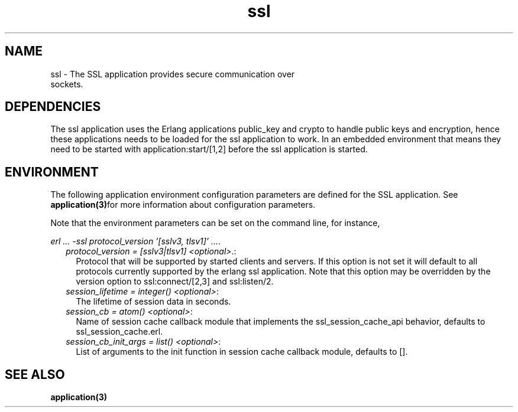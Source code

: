 .TH ssl 7 "ssl 5.3.1" "Ericsson AB" "Erlang Application Definition"
.SH NAME
ssl \- The SSL application provides secure communication over
  sockets.

.SH "DEPENDENCIES"

.LP
The ssl application uses the Erlang applications public_key and crypto to handle public keys and encryption, hence these applications needs to be loaded for the ssl application to work\&. In an embedded environment that means they need to be started with application:start/[1,2] before the ssl application is started\&.
.SH "ENVIRONMENT"

.LP
The following application environment configuration parameters are defined for the SSL application\&. See \fBapplication(3)\fR\&for more information about configuration parameters\&.
.LP
Note that the environment parameters can be set on the command line, for instance,
.LP
\fIerl \&.\&.\&. -ssl protocol_version \&'[sslv3, tlsv1]\&' \&.\&.\&.\fR\&\&.
.RS 2
.TP 2
.B
\fIprotocol_version = [sslv3|tlsv1] <optional>\fR\&\&.:
Protocol that will be supported by started clients and servers\&. If this option is not set it will default to all protocols currently supported by the erlang ssl application\&. Note that this option may be overridden by the version option to ssl:connect/[2,3] and ssl:listen/2\&.
.TP 2
.B
\fIsession_lifetime = integer() <optional>\fR\&:
The lifetime of session data in seconds\&.
.TP 2
.B
\fIsession_cb = atom() <optional>\fR\&:
Name of session cache callback module that implements the ssl_session_cache_api behavior, defaults to ssl_session_cache\&.erl\&.
.TP 2
.B
\fIsession_cb_init_args = list() <optional>\fR\&:
List of arguments to the init function in session cache callback module, defaults to []\&.
.RE
.SH "SEE ALSO"

.LP
\fBapplication(3)\fR\&